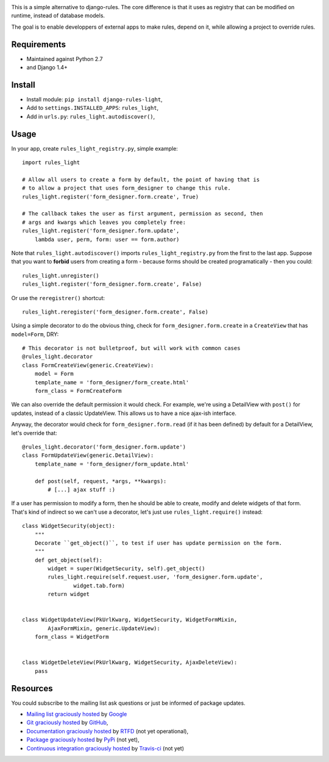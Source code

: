 .. image:: https://secure.travis-ci.org/yourlabs/django-rules-light.png?branch=master

This is a simple alternative to django-rules. The core difference is that
it uses as registry that can be modified on runtime, instead of database
models.

The goal is to enable developpers of external apps to make rules, depend
on it, while allowing a project to override rules.

Requirements
------------

- Maintained against Python 2.7
- and Django 1.4+

Install
-------

- Install module: ``pip install django-rules-light``,
- Add to ``settings.INSTALLED_APPS``: ``rules_light``,
- Add in ``urls.py``: ``rules_light.autodiscover()``,

Usage
-----

In your app, create ``rules_light_registry.py``, simple example::

    import rules_light

    # Allow all users to create a form by default, the point of having that is
    # to allow a project that uses form_designer to change this rule.
    rules_light.register('form_designer.form.create', True)

    # The callback takes the user as first argument, permission as second, then
    # args and kwargs which leaves you completely free:
    rules_light.register('form_designer.form.update',
        lambda user, perm, form: user == form.author)

Note that ``rules_light.autodiscover()`` imports ``rules_light_registry.py`` from
the first to the last app. Suppose that you want to **forbid** users from
creating a form - because forms should be created programatically - then you
could::

    rules_light.unregister()
    rules_light.register('form_designer.form.create', False)

Or use the ``reregistrer()`` shortcut::

    rules_light.reregister('form_designer.form.create', False)

Using a simple decorator to do the obvious thing, check for
``form_designer.form.create`` in a ``CreateView`` that has ``model=Form``, DRY::

    # This decorator is not bulletproof, but will work with common cases
    @rules_light.decorator
    class FormCreateView(generic.CreateView):
        model = Form
        template_name = 'form_designer/form_create.html'
        form_class = FormCreateForm

We can also override the default permission it would check. For example, we're
using a DetailView with ``post()`` for updates, instead of a classic UpdateView.
This allows us to have a nice ajax-ish interface.

Anyway, the decorator would check for ``form_designer.form.read`` (if it has been
defined) by default for a DetailView, let's override that::

    @rules_light.decorator('form_designer.form.update')
    class FormUpdateView(generic.DetailView):
        template_name = 'form_designer/form_update.html'

        def post(self, request, *args, **kwargs):
            # [...] ajax stuff :)

If a user has permission to modify a form, then he should be able to create,
modify and delete widgets of that form. That's kind of indirect so we can't use
a decorator, let's just use ``rules_light.require()`` instead::

    class WidgetSecurity(object):
        """
        Decorate ``get_object()``, to test if user has update permission on the form.
        """
        def get_object(self):
            widget = super(WidgetSecurity, self).get_object()
            rules_light.require(self.request.user, 'form_designer.form.update',
                    widget.tab.form)
            return widget


    class WidgetUpdateView(PkUrlKwarg, WidgetSecurity, WidgetFormMixin,
            AjaxFormMixin, generic.UpdateView):
        form_class = WidgetForm


    class WidgetDeleteView(PkUrlKwarg, WidgetSecurity, AjaxDeleteView):
        pass

Resources
---------

You could subscribe to the mailing list ask questions or just be informed of
package updates.

- `Mailing list graciously hosted
  <http://groups.google.com/group/yourlabs>`_ by `Google
  <http://groups.google.com>`_
- `Git graciously hosted
  <https://github.com/yourlabs/django-rules-light/>`_ by `GitHub
  <http://github.com>`_,
- `Documentation graciously hosted
  <http://django-rules-light.rtfd.org>`_ by `RTFD
  <http://rtfd.org>`_ (not yet operational),
- `Package graciously hosted
  <http://pypi.python.org/pypi/django-rules-light/>`_ by `PyPi
  <http://pypi.python.org/pypi>`_ (not yet),
- `Continuous integration graciously hosted
  <http://travis-ci.org/yourlabs/django-rules-light>`_ by `Travis-ci
  <http://travis-ci.org>`_ (not yet)
